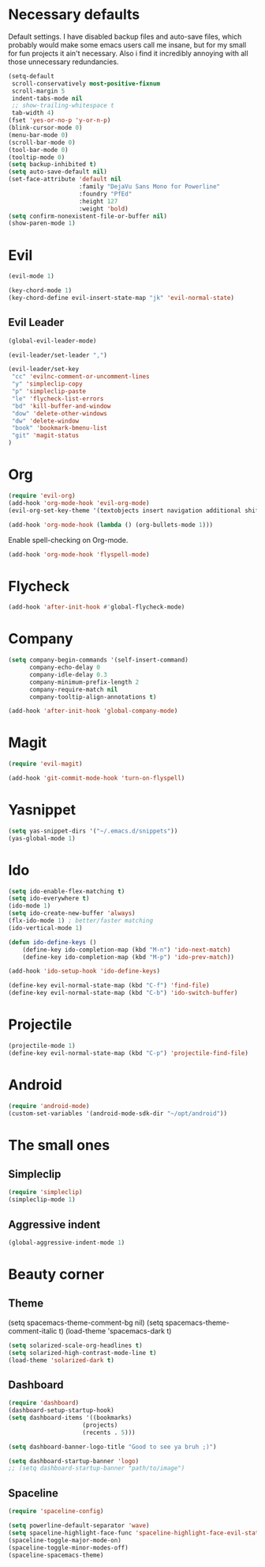 #+OPTIONS: toc:nil num:nil

* Necessary defaults
  Default settings. I have disabled backup files and auto-save files, which probably would make some emacs users call me insane, but for my small for fun projects it ain't necessary.
  Also i find it incredibly annoying with all those unnecessary redundancies.
  #+BEGIN_SRC emacs-lisp
  (setq-default
   scroll-conservatively most-positive-fixnum                               ;
   scroll-margin 5                                                          ;
   indent-tabs-mode nil                                                     ; Indent with spaces
   ;; show-trailing-whitespace t                                            ; Show trailing whitespace
   tab-width 4)                                                             ; Set tab width
  (fset 'yes-or-no-p 'y-or-n-p)                                             ; Changes yes-or-no to y-or-n
  (blink-cursor-mode 0)                                                     ; Stop cursor from blinking
  (menu-bar-mode 0)                                                         ; Remove menu-bar
  (scroll-bar-mode 0)                                                       ; Remove scroll-bar
  (tool-bar-mode 0)                                                         ; Remove tool-bar
  (tooltip-mode 0)                                                          ; Remove tooltip
  (setq backup-inhibited t)                                                 ; Disable backup files
  (setq auto-save-default nil)                                              ; Disable auto-save files
  (set-face-attribute 'default nil                                          ; Set default font
                      :family "DejaVu Sans Mono for Powerline"
                      :foundry "PfEd"
                      :height 127
                      :weight 'bold)
  (setq confirm-nonexistent-file-or-buffer nil)
  (show-paren-mode 1)
  #+END_SRC
* Evil
  #+BEGIN_SRC emacs-lisp
  (evil-mode 1)
  #+END_SRC
  
  #+BEGIN_SRC emacs-lisp
  (key-chord-mode 1)
  (key-chord-define evil-insert-state-map "jk" 'evil-normal-state)
  #+END_SRC
** Evil Leader
  #+BEGIN_SRC emacs-lisp
  (global-evil-leader-mode)
  #+END_SRC

  #+BEGIN_SRC emacs-lisp
  (evil-leader/set-leader ",")
  
  (evil-leader/set-key
   "cc" 'evilnc-comment-or-uncomment-lines
   "y" 'simpleclip-copy
   "p" 'simpleclip-paste
   "le" 'flycheck-list-errors
   "bd" 'kill-buffer-and-window
   "dow" 'delete-other-windows
   "dw" 'delete-window
   "book" 'bookmark-bmenu-list
   "git" 'magit-status
  )
  #+END_SRC
* Org
  #+BEGIN_SRC emacs-lisp
  (require 'evil-org)
  (add-hook 'org-mode-hook 'evil-org-mode)
  (evil-org-set-key-theme '(textobjects insert navigation additional shift todo heading))
  #+END_SRC
  
  #+BEGIN_SRC emacs-lisp
  (add-hook 'org-mode-hook (lambda () (org-bullets-mode 1))) 
  #+END_SRC
  
  Enable spell-checking on Org-mode.
  #+BEGIN_SRC emacs-lisp
  (add-hook 'org-mode-hook 'flyspell-mode) 
  #+END_SRC
* Flycheck
  #+BEGIN_SRC emacs-lisp
  (add-hook 'after-init-hook #'global-flycheck-mode)
  #+END_SRC
* Company
  #+BEGIN_SRC emacs-lisp
  (setq company-begin-commands '(self-insert-command)
        company-echo-delay 0
        company-idle-delay 0.3
        company-minimum-prefix-length 2
  		company-require-match nil
  		company-tooltip-align-annotations t)
  
  (add-hook 'after-init-hook 'global-company-mode)
  #+END_SRC
* Magit
  #+BEGIN_SRC emacs-lisp
  (require 'evil-magit)
  #+END_SRC

  #+BEGIN_SRC emacs-lisp
  (add-hook 'git-commit-mode-hook 'turn-on-flyspell)
  #+END_SRC
* Yasnippet
  #+BEGIN_SRC emacs-lisp
  (setq yas-snippet-dirs '("~/.emacs.d/snippets"))
  (yas-global-mode 1)
  #+END_SRC
* Ido
  #+BEGIN_SRC emacs-lisp
  (setq ido-enable-flex-matching t)
  (setq ido-everywhere t)
  (ido-mode 1)
  (setq ido-create-new-buffer 'always)
  (flx-ido-mode 1) ; better/faster matching
  (ido-vertical-mode 1)
  #+END_SRC

  #+BEGIN_SRC emacs-lisp
  (defun ido-define-keys ()
      (define-key ido-completion-map (kbd "M-n") 'ido-next-match)
      (define-key ido-completion-map (kbd "M-p") 'ido-prev-match))
	  
  (add-hook 'ido-setup-hook 'ido-define-keys)

  (define-key evil-normal-state-map (kbd "C-f") 'find-file)
  (define-key evil-normal-state-map (kbd "C-b") 'ido-switch-buffer)
  #+END_SRC
* Projectile
  #+BEGIN_SRC emacs-lisp
  (projectile-mode 1)
  (define-key evil-normal-state-map (kbd "C-p") 'projectile-find-file)
  #+END_SRC
* Android
  #+BEGIN_SRC emacs-lisp
  (require 'android-mode)
  (custom-set-variables '(android-mode-sdk-dir "~/opt/android"))
  #+END_SRC
* The small ones
** Simpleclip
   #+BEGIN_SRC emacs-lisp
   (require 'simpleclip)
   (simpleclip-mode 1)
   #+END_SRC
** Aggressive indent
   #+BEGIN_SRC emacs-lisp
   (global-aggressive-indent-mode 1) 
   #+END_SRC
   
* Beauty corner
** Theme
   # #+BEGIN_SRC emacs-lisp
   (setq spacemacs-theme-comment-bg nil)
   (setq spacemacs-theme-comment-italic t)
   (load-theme 'spacemacs-dark t)
   #+END_SRC
   #+BEGIN_SRC emacs-lisp
   (setq solarized-scale-org-headlines t)
   (setq solarized-high-contrast-mode-line t)
   (load-theme 'solarized-dark t)
   #+END_SRC
** Dashboard
   #+BEGIN_SRC emacs-lisp
   (require 'dashboard)
   (dashboard-setup-startup-hook)
   (setq dashboard-items '((bookmarks)
   						(projects)
   						(recents . 5)))
   #+END_SRC
   
   #+BEGIN_SRC emacs-lisp
   (setq dashboard-banner-logo-title "Good to see ya bruh ;)")
   #+END_SRC
   
   #+BEGIN_SRC emacs-lisp
   (setq dashboard-startup-banner 'logo)
   ;; (setq dashboard-startup-banner "path/to/image")
   #+END_SRC
** Spaceline
   #+BEGIN_SRC emacs-lisp
   (require 'spaceline-config)
   
   (setq powerline-default-separator 'wave)
   (setq spaceline-highlight-face-func 'spaceline-highlight-face-evil-state)
   (spaceline-toggle-major-mode-on)
   (spaceline-toggle-minor-modes-off)
   (spaceline-spacemacs-theme)
   #+END_SRC
